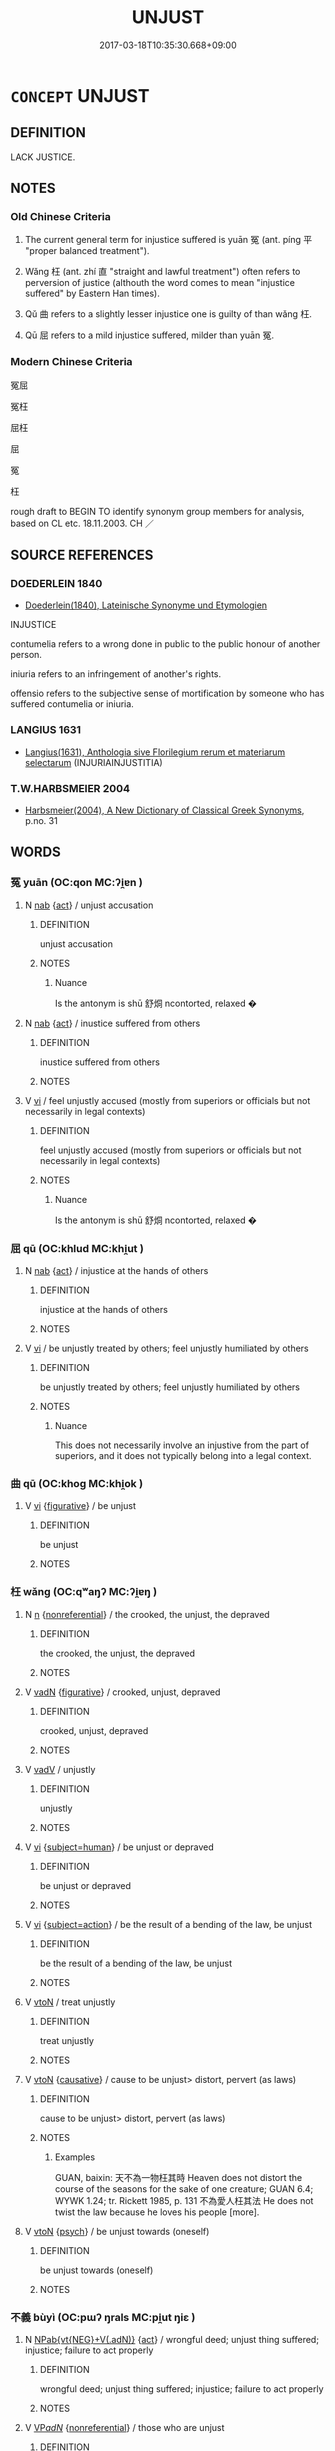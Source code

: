 # -*- mode: mandoku-tls-view -*-
#+TITLE: UNJUST
#+DATE: 2017-03-18T10:35:30.668+09:00        
#+STARTUP: content
* =CONCEPT= UNJUST
:PROPERTIES:
:CUSTOM_ID: uuid-0cfa0cc2-46fa-46a8-a278-c5ea218e50da
:SYNONYM+:  UNFAIR
:SYNONYM+:  PREJUDICED
:SYNONYM+:  PREJUDICIAL
:SYNONYM+:  BIASED
:SYNONYM+:  INEQUITABLE
:SYNONYM+:  DISCRIMINATORY
:SYNONYM+:  PARTISAN
:SYNONYM+:  PARTIAL
:SYNONYM+:  ONE-SIDED
:SYNONYM+:  JAUNDICED.
:SYNONYM+:  WRONGFUL
:SYNONYM+:  UNFAIR
:SYNONYM+:  UNDESERVED
:SYNONYM+:  UNMERITED
:SYNONYM+:  UNWARRANTED
:SYNONYM+:  UNCALLED FOR
:SYNONYM+:  UNREASONABLE
:SYNONYM+:  UNJUSTIFIABLE
:SYNONYM+:  UNDUE
:SYNONYM+:  GRATUITOUS
:TR_ZH: 罪枉
:TR_OCH: 枉
:END:
** DEFINITION

LACK JUSTICE.

** NOTES

*** Old Chinese Criteria
1. The current general term for injustice suffered is yuān 冤 (ant. píng 平 "proper balanced treatment").

2. Wǎng 枉 (ant. zhí 直 "straight and lawful treatment") often refers to perversion of justice (althouth the word comes to mean "injustice suffered" by Eastern Han times).

3. Qǔ 曲 refers to a slightly lesser injustice one is guilty of than wǎng 枉.

4. Qū 屈 refers to a mild injustice suffered, milder than yuān 冤.

*** Modern Chinese Criteria
冤屈

冤枉

屈枉

屈

冤

枉

rough draft to BEGIN TO identify synonym group members for analysis, based on CL etc. 18.11.2003. CH ／

** SOURCE REFERENCES
*** DOEDERLEIN 1840
 - [[cite:DOEDERLEIN-1840][Doederlein(1840), Lateinische Synonyme und Etymologien]]

INJUSTICE

contumelia refers to a wrong done in public to the public honour of another person.

iniuria refers to an infringement of another's rights.

offensio refers to the subjective sense of mortification by someone who has suffered contumelia or iniuria.

*** LANGIUS 1631
 - [[cite:LANGIUS-1631][Langius(1631), Anthologia sive Florilegium rerum et materiarum selectarum]] (INJURIAINJUSTITIA)
*** T.W.HARBSMEIER 2004
 - [[cite:T.W.HARBSMEIER-2004][Harbsmeier(2004), A New Dictionary of Classical Greek Synonyms]], p.no. 31

** WORDS
   :PROPERTIES:
   :VISIBILITY: children
   :END:
*** 冤 yuān (OC:qon MC:ʔi̯ɐn )
:PROPERTIES:
:CUSTOM_ID: uuid-ecd01a41-7c24-4732-962c-2e22d7fbb1e5
:Char+: 冤(14,8/10) 
:GY_IDS+: uuid-fd9befdd-693e-4012-87bd-c2a36604f862
:PY+: yuān     
:OC+: qon     
:MC+: ʔi̯ɐn     
:END: 
**** N [[tls:syn-func::#uuid-76be1df4-3d73-4e5f-bbc2-729542645bc8][nab]] {[[tls:sem-feat::#uuid-f55cff2f-f0e3-4f08-a89c-5d08fcf3fe89][act]]} / unjust accusation
:PROPERTIES:
:CUSTOM_ID: uuid-5e07d628-64e7-45ce-af55-ce5a7c6b2bb0
:WARRING-STATES-CURRENCY: 3
:END:
****** DEFINITION

unjust accusation

****** NOTES

******* Nuance
Is the antonym is shū 舒烔 ncontorted, relaxed �

**** N [[tls:syn-func::#uuid-76be1df4-3d73-4e5f-bbc2-729542645bc8][nab]] {[[tls:sem-feat::#uuid-f55cff2f-f0e3-4f08-a89c-5d08fcf3fe89][act]]} / inustice suffered from others
:PROPERTIES:
:CUSTOM_ID: uuid-cbdc3b99-1e59-4f3b-acee-200f43fac306
:WARRING-STATES-CURRENCY: 4
:END:
****** DEFINITION

inustice suffered from others

****** NOTES

**** V [[tls:syn-func::#uuid-c20780b3-41f9-491b-bb61-a269c1c4b48f][vi]] / feel unjustly accused (mostly from superiors or officials but not necessarily in legal contexts)
:PROPERTIES:
:CUSTOM_ID: uuid-8c8f5a67-b33f-4ea6-ab47-d99fbd15b3d4
:WARRING-STATES-CURRENCY: 3
:END:
****** DEFINITION

feel unjustly accused (mostly from superiors or officials but not necessarily in legal contexts)

****** NOTES

******* Nuance
Is the antonym is shū 舒烔 ncontorted, relaxed �

*** 屈 qū (OC:khlud MC:khi̯ut )
:PROPERTIES:
:CUSTOM_ID: uuid-243ed9ce-db78-4ac6-98d9-00379b20aafc
:Char+: 屈(44,5/8) 
:GY_IDS+: uuid-cacbf37d-677b-4d45-9dc2-235fd5c5cdeb
:PY+: qū     
:OC+: khlud     
:MC+: khi̯ut     
:END: 
**** N [[tls:syn-func::#uuid-76be1df4-3d73-4e5f-bbc2-729542645bc8][nab]] {[[tls:sem-feat::#uuid-f55cff2f-f0e3-4f08-a89c-5d08fcf3fe89][act]]} / injustice at the hands of others
:PROPERTIES:
:CUSTOM_ID: uuid-334cf52c-9a86-44c2-acfb-ed10819feec6
:WARRING-STATES-CURRENCY: 2
:END:
****** DEFINITION

injustice at the hands of others

****** NOTES

**** V [[tls:syn-func::#uuid-c20780b3-41f9-491b-bb61-a269c1c4b48f][vi]] / be unjustly treated by others; feel unjustly humiliated by others
:PROPERTIES:
:CUSTOM_ID: uuid-01f555aa-9277-4244-bf30-9e1ede51d83d
:END:
****** DEFINITION

be unjustly treated by others; feel unjustly humiliated by others

****** NOTES

******* Nuance
This does not necessarily involve an injustive from the part of superiors, and it does not typically belong into a legal context.

*** 曲 qū (OC:khoɡ MC:khi̯ok )
:PROPERTIES:
:CUSTOM_ID: uuid-ba02e2dd-2881-4196-92ae-25f1f2a4e568
:Char+: 曲(73,2/6) 
:GY_IDS+: uuid-ea13601f-f6de-4551-8f18-d0bd3299420f
:PY+: qū     
:OC+: khoɡ     
:MC+: khi̯ok     
:END: 
**** V [[tls:syn-func::#uuid-c20780b3-41f9-491b-bb61-a269c1c4b48f][vi]] {[[tls:sem-feat::#uuid-2e48851c-928e-40f0-ae0d-2bf3eafeaa17][figurative]]} / be unjust
:PROPERTIES:
:CUSTOM_ID: uuid-7b18e0f0-2ff3-4a3b-9743-82a080206d94
:WARRING-STATES-CURRENCY: 3
:END:
****** DEFINITION

be unjust

****** NOTES

*** 枉 wǎng (OC:qʷaŋʔ MC:ʔi̯ɐŋ )
:PROPERTIES:
:CUSTOM_ID: uuid-8b5b5a51-6179-4e55-8316-c47a2c8c3a28
:Char+: 枉(75,4/8) 
:GY_IDS+: uuid-6983c97c-7ae2-408d-bac3-034108792d90
:PY+: wǎng     
:OC+: qʷaŋʔ     
:MC+: ʔi̯ɐŋ     
:END: 
**** N [[tls:syn-func::#uuid-8717712d-14a4-4ae2-be7a-6e18e61d929b][n]] {[[tls:sem-feat::#uuid-f8182437-4c38-4cc9-a6f8-b4833cdea2ba][nonreferential]]} / the crooked, the unjust, the depraved
:PROPERTIES:
:CUSTOM_ID: uuid-b025009f-5dff-487d-ad0d-f0b0bacfc40d
:WARRING-STATES-CURRENCY: 3
:END:
****** DEFINITION

the crooked, the unjust, the depraved

****** NOTES

**** V [[tls:syn-func::#uuid-fed035db-e7bd-4d23-bd05-9698b26e38f9][vadN]] {[[tls:sem-feat::#uuid-2e48851c-928e-40f0-ae0d-2bf3eafeaa17][figurative]]} / crooked, unjust, depraved
:PROPERTIES:
:CUSTOM_ID: uuid-235c23e0-bacd-4385-aefc-7b4ce2e25e30
:WARRING-STATES-CURRENCY: 4
:END:
****** DEFINITION

crooked, unjust, depraved

****** NOTES

**** V [[tls:syn-func::#uuid-2a0ded86-3b04-4488-bb7a-3efccfa35844][vadV]] / unjustly
:PROPERTIES:
:CUSTOM_ID: uuid-25c47dd2-65d6-4389-9138-993ce389dafb
:END:
****** DEFINITION

unjustly

****** NOTES

**** V [[tls:syn-func::#uuid-c20780b3-41f9-491b-bb61-a269c1c4b48f][vi]] {[[tls:sem-feat::#uuid-9d6c54c1-760c-4bdc-9f1d-7c15193a50c8][subject=human]]} / be unjust or depraved
:PROPERTIES:
:CUSTOM_ID: uuid-3372775c-2870-4b6a-8655-119526f58c16
:WARRING-STATES-CURRENCY: 5
:END:
****** DEFINITION

be unjust or depraved

****** NOTES

**** V [[tls:syn-func::#uuid-c20780b3-41f9-491b-bb61-a269c1c4b48f][vi]] {[[tls:sem-feat::#uuid-e1f5c806-95f2-48a8-ac47-1016f7ee5801][subject=action]]} / be the result of a bending of the law, be unjust
:PROPERTIES:
:CUSTOM_ID: uuid-f8065f93-2ab8-4f69-989e-f044214c5e84
:WARRING-STATES-CURRENCY: 3
:END:
****** DEFINITION

be the result of a bending of the law, be unjust

****** NOTES

**** V [[tls:syn-func::#uuid-fbfb2371-2537-4a99-a876-41b15ec2463c][vtoN]] / treat unjustly
:PROPERTIES:
:CUSTOM_ID: uuid-0a5cf2e8-6f3b-43a3-abcf-e20e92c354e2
:WARRING-STATES-CURRENCY: 3
:END:
****** DEFINITION

treat unjustly

****** NOTES

**** V [[tls:syn-func::#uuid-fbfb2371-2537-4a99-a876-41b15ec2463c][vtoN]] {[[tls:sem-feat::#uuid-fac754df-5669-4052-9dda-6244f229371f][causative]]} / cause to be unjust> distort, pervert (as laws)
:PROPERTIES:
:CUSTOM_ID: uuid-a3422d73-0ff9-41ea-9385-b3c586c76b55
:WARRING-STATES-CURRENCY: 5
:END:
****** DEFINITION

cause to be unjust> distort, pervert (as laws)

****** NOTES

******* Examples
GUAN, baixin: 天不為一物枉其時 Heaven does not distort the course of the seasons for the sake of one creature; GUAN 6.4; WYWK 1.24; tr. Rickett 1985, p. 131 不為愛人枉其法 He does not twist the law because he loves his people [more].

**** V [[tls:syn-func::#uuid-fbfb2371-2537-4a99-a876-41b15ec2463c][vtoN]] {[[tls:sem-feat::#uuid-98e7674b-b362-466f-9568-d0c14470282a][psych]]} / be unjust towards (oneself)
:PROPERTIES:
:CUSTOM_ID: uuid-52f59126-8f5c-4671-96cc-4666f1f2fc02
:END:
****** DEFINITION

be unjust towards (oneself)

****** NOTES

*** 不義 bùyì (OC:pɯʔ ŋrals MC:pi̯ut ŋiɛ )
:PROPERTIES:
:CUSTOM_ID: uuid-3abbe62c-9fe9-4e10-beac-df42852a2bc6
:Char+: 不(1,3/4) 義(123,7/13) 
:GY_IDS+: uuid-12896cda-5086-41f3-8aeb-21cd406eec3f uuid-4099ae98-eafb-492c-976b-92e725ce4b02
:PY+: bù yì    
:OC+: pɯʔ ŋrals    
:MC+: pi̯ut ŋiɛ    
:END: 
**** N [[tls:syn-func::#uuid-050a35e8-fed5-4be4-9854-cddf5fe12a5a][NPab{vt{NEG}+V(.adN)}]] {[[tls:sem-feat::#uuid-f55cff2f-f0e3-4f08-a89c-5d08fcf3fe89][act]]} / wrongful deed; unjust thing suffered; injustice; failure to act properly
:PROPERTIES:
:CUSTOM_ID: uuid-2b0a5138-7b25-4825-ae72-5442a0ca31eb
:WARRING-STATES-CURRENCY: 3
:END:
****** DEFINITION

wrongful deed; unjust thing suffered; injustice; failure to act properly

****** NOTES

**** V [[tls:syn-func::#uuid-e0ab80e9-d505-441c-b27b-572c28475060][VP/adN/]] {[[tls:sem-feat::#uuid-f8182437-4c38-4cc9-a6f8-b4833cdea2ba][nonreferential]]} / those who are unjust
:PROPERTIES:
:CUSTOM_ID: uuid-fc3e9cf7-c7f2-4f65-8d44-393b61c91097
:WARRING-STATES-CURRENCY: 3
:END:
****** DEFINITION

those who are unjust

****** NOTES

**** V [[tls:syn-func::#uuid-091af450-64e0-4b82-98a2-84d0444b6d19][VPi]] / be unjust; not have a just cause one is fighting for
:PROPERTIES:
:CUSTOM_ID: uuid-6fab81d0-05b7-4166-bff9-93ef153d792e
:END:
****** DEFINITION

be unjust; not have a just cause one is fighting for

****** NOTES

**** V [[tls:syn-func::#uuid-98f2ce75-ae37-4667-90ff-f418c4aeaa33][VPtoN]] {[[tls:sem-feat::#uuid-d78eabc5-f1df-43e2-8fa5-c6514124ec21][putative]]} / regard as unjust
:PROPERTIES:
:CUSTOM_ID: uuid-5e9343e0-15e7-49a3-b120-1c68f072ffbd
:END:
****** DEFINITION

regard as unjust

****** NOTES

*** 偏斜 piānxié (OC:phen lja MC:phiɛn zɣɛ )
:PROPERTIES:
:CUSTOM_ID: uuid-f751249f-144a-44d1-86d5-e29046900a7e
:Char+: 偏(9,9/11) 斜(68,7/11) 
:GY_IDS+: uuid-4e058984-bc21-4be9-a8f3-15cf02946365 uuid-6f734512-8943-44e2-b228-3d05fec7dead
:PY+: piān xié    
:OC+: phen lja    
:MC+: phiɛn zɣɛ    
:END: 
**** V [[tls:syn-func::#uuid-091af450-64e0-4b82-98a2-84d0444b6d19][VPi]] {[[tls:sem-feat::#uuid-f55cff2f-f0e3-4f08-a89c-5d08fcf3fe89][act]]} / act inappropriately, improperly
:PROPERTIES:
:CUSTOM_ID: uuid-cea40697-bc57-4896-a125-95d41699e974
:END:
****** DEFINITION

act inappropriately, improperly

****** NOTES

*** 偏枉 piānwǎng (OC:phen qʷaŋʔ MC:phiɛn ʔi̯ɐŋ )
:PROPERTIES:
:CUSTOM_ID: uuid-93985c0f-da7f-4f73-804e-801241531a7d
:Char+: 偏(9,9/11) 枉(75,4/8) 
:GY_IDS+: uuid-4e058984-bc21-4be9-a8f3-15cf02946365 uuid-6983c97c-7ae2-408d-bac3-034108792d90
:PY+: piān wǎng    
:OC+: phen qʷaŋʔ    
:MC+: phiɛn ʔi̯ɐŋ    
:END: 
**** N [[tls:syn-func::#uuid-db0698e7-db2f-4ee3-9a20-0c2b2e0cebf0][NPab]] / one-sidedness, unjust partiality
:PROPERTIES:
:CUSTOM_ID: uuid-edd7b907-e692-4e6c-af0f-420ffa75e808
:END:
****** DEFINITION

one-sidedness, unjust partiality

****** NOTES

**** V [[tls:syn-func::#uuid-091af450-64e0-4b82-98a2-84d0444b6d19][VPi]] / unjust, one-sided
:PROPERTIES:
:CUSTOM_ID: uuid-753bfa18-3b3c-446f-be72-17f4f5d8fe08
:END:
****** DEFINITION

unjust, one-sided

****** NOTES

*** 枉橫 wǎnghèng (OC:qʷaŋʔ ɡʷraaŋs MC:ʔi̯ɐŋ ɦɣaŋ )
:PROPERTIES:
:CUSTOM_ID: uuid-bcc2ffc5-a928-4e22-8b0b-9bc0fe86cea4
:Char+: 枉(75,4/8) 橫(75,12/16) 
:GY_IDS+: uuid-6983c97c-7ae2-408d-bac3-034108792d90 uuid-cc103d29-3d23-4c62-b431-29201c130015
:PY+: wǎng hèng    
:OC+: qʷaŋʔ ɡʷraaŋs    
:MC+: ʔi̯ɐŋ ɦɣaŋ    
:END: 
**** V [[tls:syn-func::#uuid-819e81af-c978-4931-8fd2-52680e097f01][VPadV]] / unjustly and wantonly, without basis is the law and wantonly
:PROPERTIES:
:CUSTOM_ID: uuid-274204b4-b2ff-4314-9769-536eb07c1588
:END:
****** DEFINITION

unjustly and wantonly, without basis is the law and wantonly

****** NOTES

*** 枉道 wǎngdào (OC:qʷaŋʔ ɡ-luuʔ MC:ʔi̯ɐŋ dɑu )
:PROPERTIES:
:CUSTOM_ID: uuid-246bb66a-c0d6-49d9-8368-0d9473901ff1
:Char+: 枉(75,4/8) 道(162,9/13) 
:GY_IDS+: uuid-6983c97c-7ae2-408d-bac3-034108792d90 uuid-012329d2-8a81-4a4f-ac3a-03885a49d6d6
:PY+: wǎng dào    
:OC+: qʷaŋʔ ɡ-luuʔ    
:MC+: ʔi̯ɐŋ dɑu    
:END: 
COMPOUND TYPE: [[tls:comp-type::#uuid-4676cb0c-19c0-42bb-b504-b496902dbfb2][ad]]


**** N [[tls:syn-func::#uuid-291cb04a-a7fc-4fcf-b676-a103aac9ed9a][NPadV]] / twisting the way> following the wrong way; the unjust way
:PROPERTIES:
:CUSTOM_ID: uuid-6d71d250-4801-4fa3-8b94-b0c9e134a54d
:END:
****** DEFINITION

twisting the way> following the wrong way; the unjust way

****** NOTES

** BIBLIOGRAPHY
bibliography:../core/tlsbib.bib
